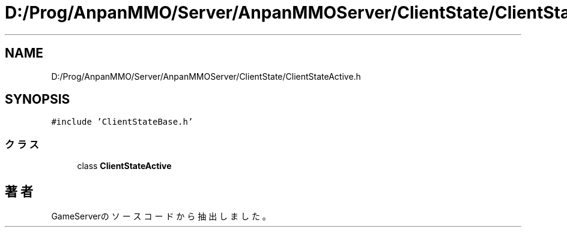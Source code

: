 .TH "D:/Prog/AnpanMMO/Server/AnpanMMOServer/ClientState/ClientStateActive.h" 3 "2018年12月20日(木)" "GameServer" \" -*- nroff -*-
.ad l
.nh
.SH NAME
D:/Prog/AnpanMMO/Server/AnpanMMOServer/ClientState/ClientStateActive.h
.SH SYNOPSIS
.br
.PP
\fC#include 'ClientStateBase\&.h'\fP
.br

.SS "クラス"

.in +1c
.ti -1c
.RI "class \fBClientStateActive\fP"
.br
.in -1c
.SH "著者"
.PP 
 GameServerのソースコードから抽出しました。
